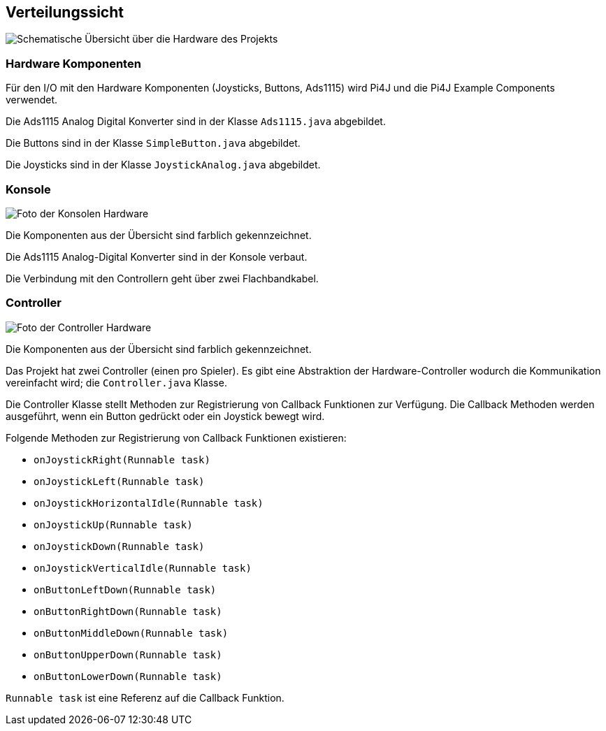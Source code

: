 [[section-deployment-view]]
== Verteilungssicht

image::07_hardware_overwiew.png["Schematische Übersicht über die Hardware des Projekts"]

=== Hardware Komponenten
Für den I/O mit den Hardware Komponenten (Joysticks, Buttons, Ads1115) wird Pi4J und die Pi4J Example Components verwendet.

Die Ads1115 Analog Digital Konverter sind in der Klasse `Ads1115.java` abgebildet.

Die Buttons sind in der Klasse `SimpleButton.java` abgebildet.

Die Joysticks sind in der Klasse `JoystickAnalog.java` abgebildet.

=== Konsole
image::07_hw_console.jpg["Foto der Konsolen Hardware"]
Die Komponenten aus der Übersicht sind farblich gekennzeichnet.

Die Ads1115 Analog-Digital Konverter sind in der Konsole verbaut.

Die Verbindung mit den Controllern geht über zwei Flachbandkabel.

=== Controller
image::07_hw_controller.jpg["Foto der Controller Hardware"]
Die Komponenten aus der Übersicht sind farblich gekennzeichnet.

Das Projekt hat zwei Controller (einen pro Spieler). Es gibt eine Abstraktion der Hardware-Controller wodurch die Kommunikation vereinfacht wird; die `Controller.java` Klasse.

Die Controller Klasse stellt Methoden zur Registrierung von Callback Funktionen zur Verfügung. Die Callback Methoden werden ausgeführt, wenn ein Button gedrückt oder ein Joystick bewegt wird.

Folgende Methoden zur Registrierung von Callback Funktionen existieren:

* `onJoystickRight(Runnable task)`
* `onJoystickLeft(Runnable task)`
* `onJoystickHorizontalIdle(Runnable task)`
* `onJoystickUp(Runnable task)`
* `onJoystickDown(Runnable task)`
* `onJoystickVerticalIdle(Runnable task)`
* `onButtonLeftDown(Runnable task)`
* `onButtonRightDown(Runnable task)`
* `onButtonMiddleDown(Runnable task)`
* `onButtonUpperDown(Runnable task)`
* `onButtonLowerDown(Runnable task)`

`Runnable task` ist eine Referenz auf die Callback Funktion.


////
[role="arc42help"]
****
.Inhalt
Die Verteilungssicht beschreibt:

1. die technische Infrastruktur, auf der Ihr System ausgeführt wird, mit Infrastrukturelementen wie Standorten, Umgebungen, Rechnern, Prozessoren, Kanälen und Netztopologien sowie sonstigen Bestandteilen, und

2. die Abbildung von (Software-)Bausteinen auf diese Infrastruktur.


Häufig laufen Systeme in unterschiedlichen Umgebungen, beispielsweise Entwicklung-/Test- oder Produktionsumgebungen.
In solchen Fällen sollten Sie alle relevanten Umgebungen aufzeigen.

Nutzen Sie die Verteilungssicht insbesondere dann, wenn Ihre Software auf mehr als einem Rechner, Prozessor, Server oder Container abläuft oder Sie Ihre Hardware sogar selbst konstruieren.

Aus Softwaresicht genügt es, auf die Aspekte zu achten, die für die Softwareverteilung relevant sind.
Insbesondere bei der Hardwareentwicklung kann es notwendig sein, die Infrastruktur mit beliebigen Details zu beschreiben.

.Motivation
Software läuft nicht ohne Infrastruktur.
Diese zugrundeliegende Infrastruktur beeinflusst Ihr System und/oder querschnittliche Lösungskonzepte, daher müssen Sie diese Infrastruktur kennen.

.Form
Das oberste Verteilungsdiagramm könnte bereits in Ihrem technischen Kontext enthalten sein, mit Ihrer Infrastruktur als EINE Blackbox.
Jetzt zoomen Sie in diese Infrastruktur mit weiteren Verteilungsdiagrammen hinein:

* Die UML stellt mit Verteilungsdiagrammen (Deployment diagrams) eine Diagrammart zur Verfügung, um diese Sicht auszudrücken.
Nutzen Sie diese, evtl. auch geschachtelt, wenn Ihre Verteilungsstruktur es verlangt.
* Falls Ihre Infrastruktur-Stakeholder andere Diagrammarten bevorzugen, die beispielsweise Prozessoren und Kanäle zeigen, sind diese hier ebenfalls einsetzbar.

.Weiterführende Informationen

Siehe https://docs.arc42.org/section-7/[Verteilungssicht] in der online-Dokumentation (auf Englisch!).

****

=== Infrastruktur Ebene 1

[role="arc42help"]
****
An dieser Stelle beschreiben Sie (als Kombination von Diagrammen mit Tabellen oder Texten):

* die Verteilung des Gesamtsystems auf mehrere Standorte, Umgebungen, Rechner, Prozessoren o. Ä., sowie die physischen Verbindungskanäle zwischen diesen,
* wichtige Begründungen für diese Verteilungsstruktur,
* Qualitäts- und/oder Leistungsmerkmale dieser Infrastruktur,
* Zuordnung von Softwareartefakten zu Bestandteilen der Infrastruktur

Für mehrere Umgebungen oder alternative Deployments kopieren Sie diesen Teil von arc42 für alle wichtigen Umgebungen/Varianten.
****

_**<Übersichtsdiagramm>**_

Begründung:: _<Erläuternder Text>_

Qualitäts- und/oder Leistungsmerkmale:: _<Erläuternder Text>_

Zuordnung von Bausteinen zu Infrastruktur:: _<Beschreibung der Zuordnung>_

=== Infrastruktur Ebene 2

[role="arc42help"]
****
An dieser Stelle können Sie den inneren Aufbau (einiger) Infrastrukturelemente aus Ebene 1 beschreiben.

Für jedes Infrastrukturelement kopieren Sie die Struktur aus Ebene 1.
****

==== _<Infrastrukturelement 1>_

_<Diagramm + Erläuterungen>_

==== _<Infrastrukturelement 2>_

_<Diagramm + Erläuterungen>_

...

==== _<Infrastrukturelement n>_

_<Diagramm + Erläuterungen>_
////
